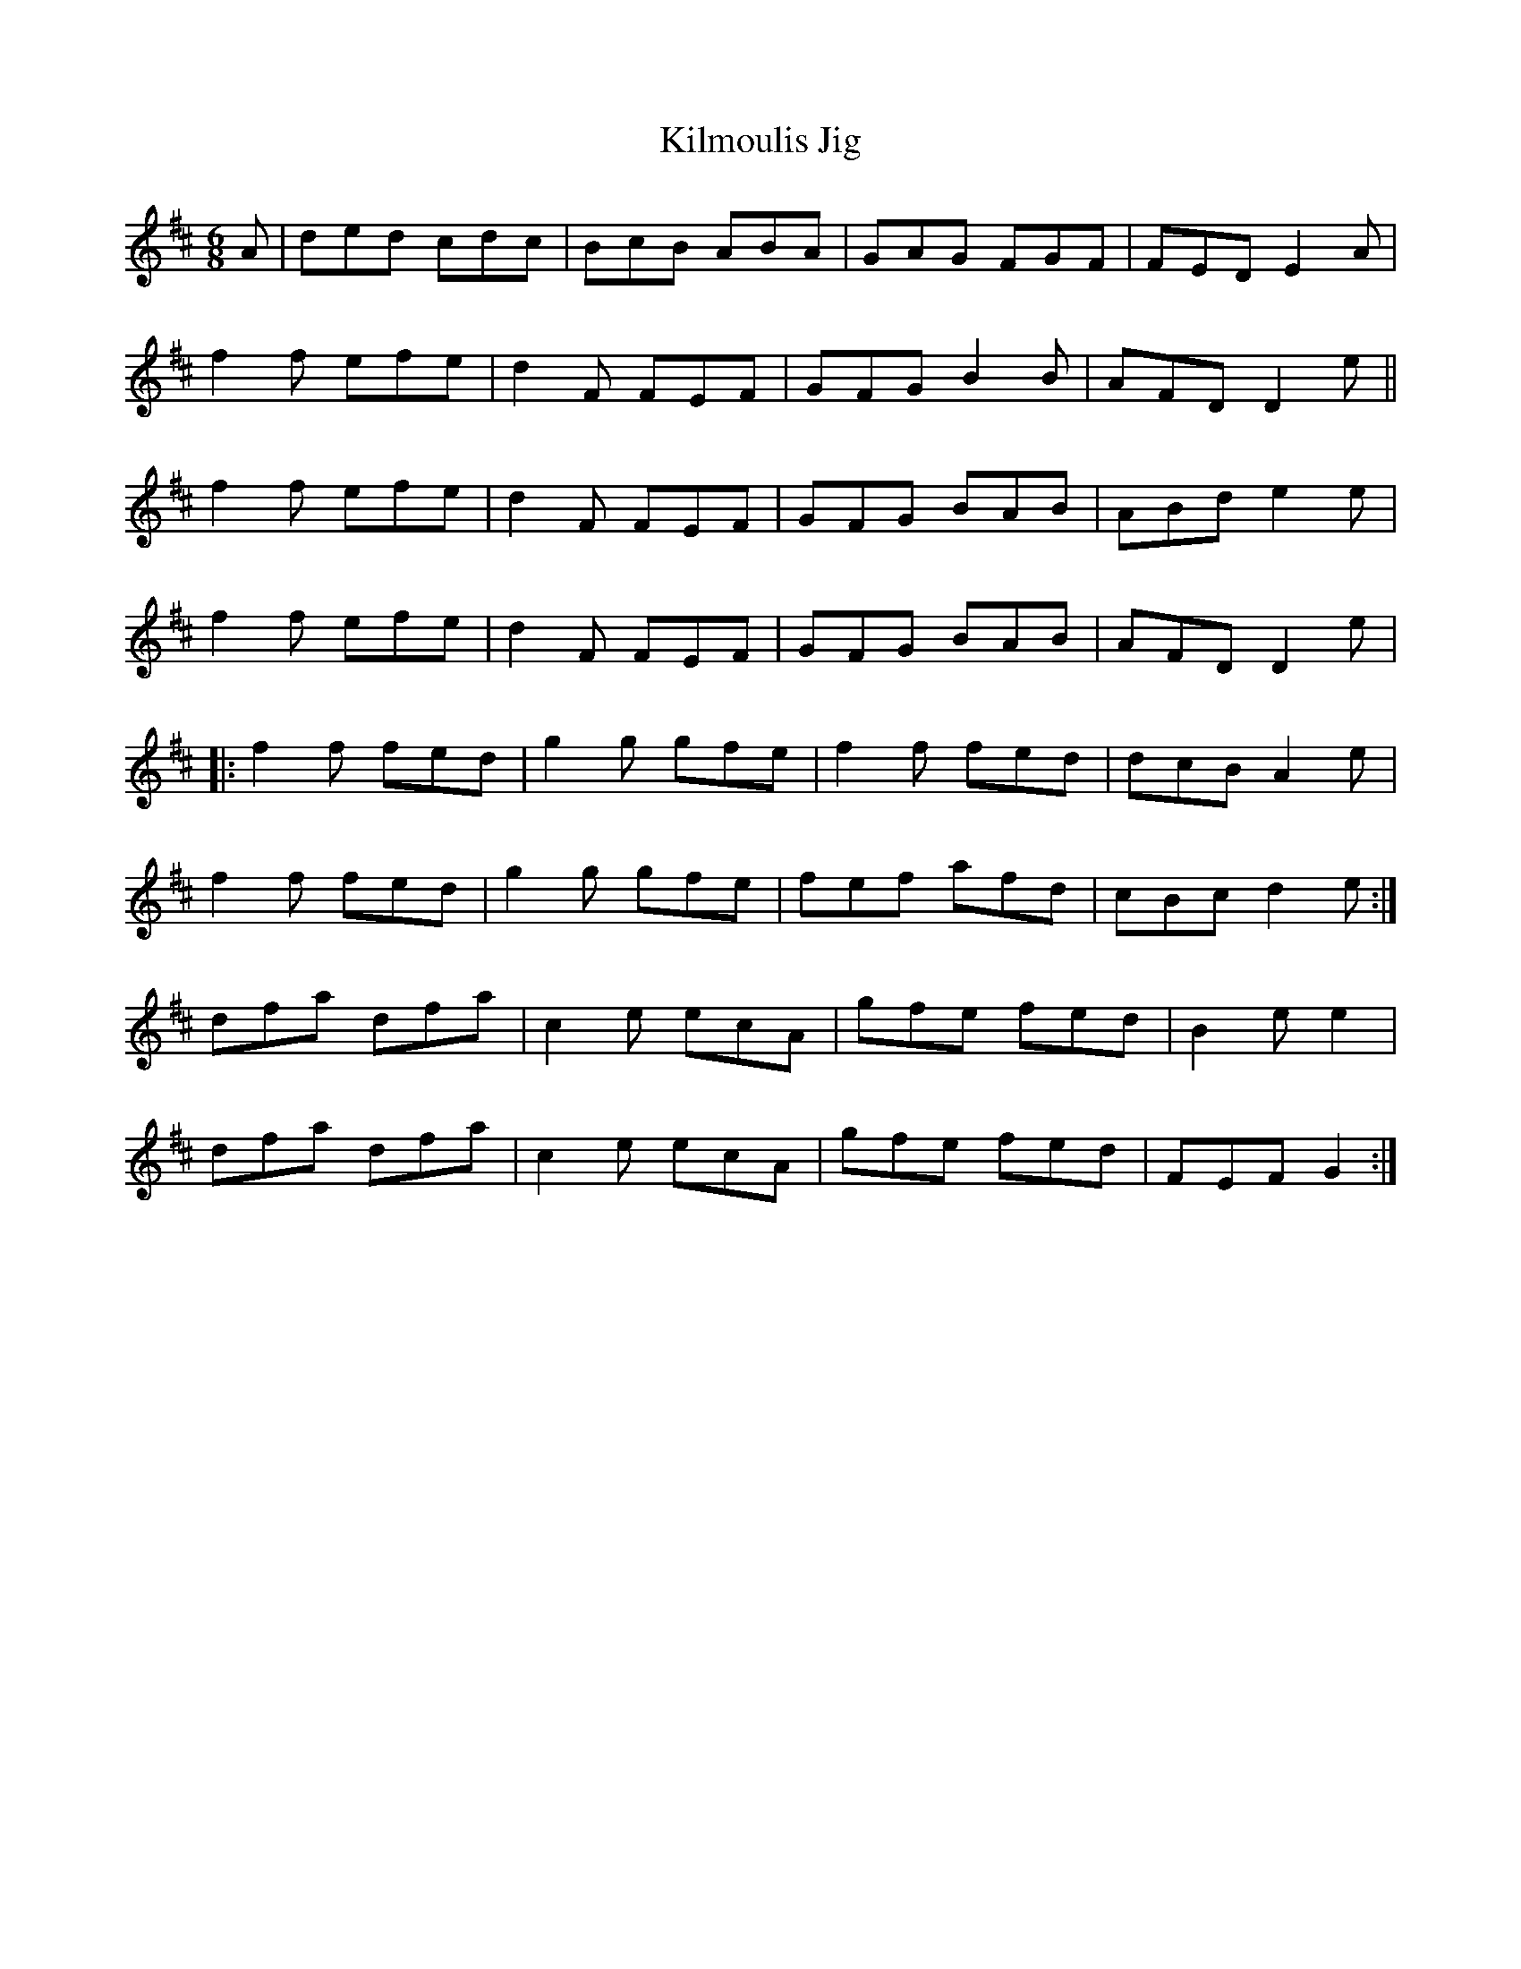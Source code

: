 X: 84
T:Kilmoulis Jig
R:Jig
Z:Added by alf.
M:6/8
L:1/8
K:D
A|ded cdc|BcB ABA|GAG FGF|FED E2A|
f2f efe|d2F FEF|GFG B2B|AFD D2e||
f2f efe|d2F FEF|GFG BAB|ABd e2e|
f2f efe|d2F FEF|GFG BAB|AFD D2e|
|:f2f fed|g2g gfe|f2f fed|dcB A2e|
f2f fed|g2g gfe|fef afd|cBc d2e:|
dfa dfa|c2e ecA|gfe fed|B2e e2|
dfa dfa|c2e ecA|gfe fed|FEF G2:|
